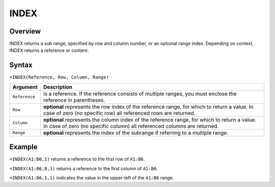 =====
INDEX
=====

Overview
--------

INDEX returns a sub range, specified by row and column number, or an optional range index. Depending on context, INDEX returns a reference or content.

Syntax
------

``=INDEX(Reference, Row, Column, Range)``

.. tabularcolumns:: |l|L|

===================== ======================================================
Argument              Description
===================== ======================================================
``Reference``         is a reference. If the reference consists of multiple
                      ranges, you must enclose the reference in parentheses.

``Row``               **optional** represents the row index of the
                      reference range, for which to return a value. In
                      case of zero (no specific row) all referenced rows
                      are returned.

``Column``            **optional** represents the column index of the
                      reference range, for which to return a value. In case
                      of zero (no specific column) all referenced columns
                      are returned.

``Range``             **optional** represents the index of the subrange if
                      referring to a multiple range.
===================== ======================================================


Example
-------

``=INDEX(A1:B6,1)`` returns a reference to the first row of ``A1:B6``.

``=INDEX(A1:B6,0,1)`` returns a reference to the first column of ``A1:B6``.

``=INDEX(A1:B6,1,1)`` indicates the value in the upper-left of the ``A1:B6`` range.

